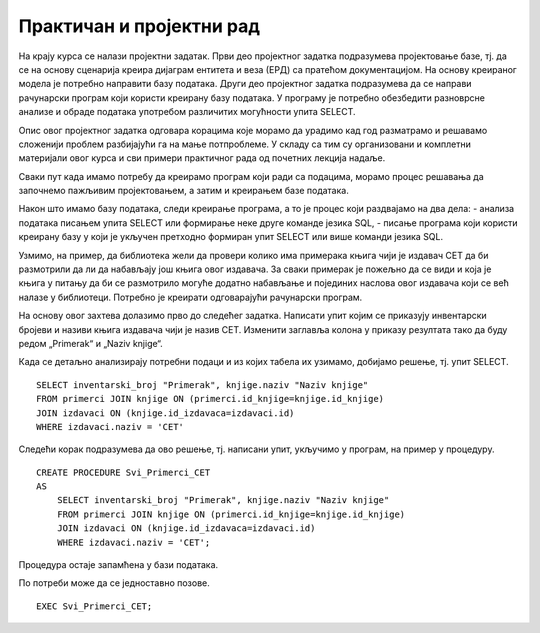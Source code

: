 Практичан и пројектни рад
=========================

На крају курса се налази пројектни задатак. Први део пројектног задатка подразумева пројектовање базе, тј. да се на основу сценарија креира дијаграм ентитета и веза (ЕРД) са пратећом документацијом. На основу креираног модела је потребно направити базу података. Други део пројектног задатка подразумева да се направи рачунарски програм који користи креирану базу података. У програму је потребно обезбедити разноврсне анализе и обраде података употребом различитих могућности упита SELECT.

Опис овог пројектног задатка одговара корацима које морамо да урадимо кад год разматрамо и решавамо сложенији проблем разбијајући га на мање потпроблеме. У складу са тим су организовани и комплетни материјали овог курса и сви примери практичног рада од почетних лекција надаље. 

Сваки пут када имамо потребу да креирамо програм који ради са подацима, морамо процес решавања да започнемо пажљивим пројектовањем, а затим и креирањем базе података. 

Након што имамо базу података, следи креирање програма, а то је процес који раздвајамо на два дела: 
- анализа података писањем упита SELECT или формирање неке друге команде језика SQL,
- писање програма који користи креирану базу у који је укључен претходно формиран упит SELECT или више команди језика SQL. 

Узмимо, на пример, да библиотека жели да провери колико има примерака књига чији је издавач СЕТ да би размотрили да ли да набављају још књига овог издавача. За сваки примерак је пожељно да се види и која је књига у питању да би се размотрило могуће додатно набављање и појединих наслова овог издавача који се већ налазе у библиотеци. Потребно је креирати одговарајући рачунарски програм. 

На основу овог захтева долазимо прво до следећег задатка. Написати упит којим се приказују инвентарски бројеви и називи књига издавача чији је назив CET. Изменити заглавља колона у приказу резултата тако да буду редом „Primerak“ и „Naziv knjige“. 

Када се детаљно анализирају потребни подаци и из којих табела их узимамо, добијамо решење, тј. упит SELECT. 

::

    SELECT inventarski_broj "Primerak", knjige.naziv "Naziv knjige"
    FROM primerci JOIN knjige ON (primerci.id_knjige=knjige.id_knjige)
    JOIN izdavaci ON (knjige.id_izdavaca=izdavaci.id)
    WHERE izdavaci.naziv = 'CET'

Следећи корак подразумева да ово решење, тј. написани упит, укључимо у програм, на пример у процедуру.


::

    
    CREATE PROCEDURE Svi_Primerci_CET
    AS
        SELECT inventarski_broj "Primerak", knjige.naziv "Naziv knjige"
        FROM primerci JOIN knjige ON (primerci.id_knjige=knjige.id_knjige)
        JOIN izdavaci ON (knjige.id_izdavaca=izdavaci.id)
        WHERE izdavaci.naziv = 'CET';

Процедура остаје запамћена у бази података. 

.. image:: ../../_images/slika_021b.jpg
   :width: 300
   :align: center

По потреби може да се једноставно позове. 

::
    
    EXEC Svi_Primerci_CET;
